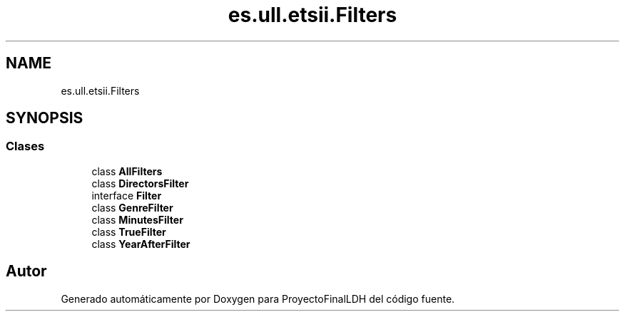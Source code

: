 .TH "es.ull.etsii.Filters" 3 "Miércoles, 4 de Enero de 2023" "Version 1.0" "ProyectoFinalLDH" \" -*- nroff -*-
.ad l
.nh
.SH NAME
es.ull.etsii.Filters
.SH SYNOPSIS
.br
.PP
.SS "Clases"

.in +1c
.ti -1c
.RI "class \fBAllFilters\fP"
.br
.ti -1c
.RI "class \fBDirectorsFilter\fP"
.br
.ti -1c
.RI "interface \fBFilter\fP"
.br
.ti -1c
.RI "class \fBGenreFilter\fP"
.br
.ti -1c
.RI "class \fBMinutesFilter\fP"
.br
.ti -1c
.RI "class \fBTrueFilter\fP"
.br
.ti -1c
.RI "class \fBYearAfterFilter\fP"
.br
.in -1c
.SH "Autor"
.PP 
Generado automáticamente por Doxygen para ProyectoFinalLDH del código fuente\&.

